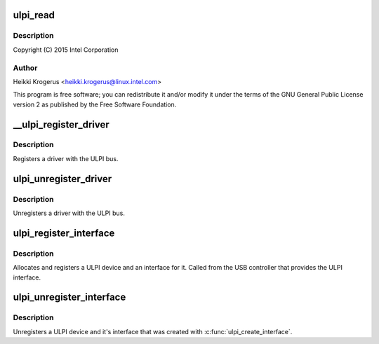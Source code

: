 .. -*- coding: utf-8; mode: rst -*-
.. src-file: drivers/usb/common/ulpi.c

.. _`ulpi_read`:

ulpi_read
=========

.. c:function:: int ulpi_read(struct ulpi *ulpi, u8 addr)

    USB ULPI PHY bus

    :param struct ulpi \*ulpi:
        *undescribed*

    :param u8 addr:
        *undescribed*

.. _`ulpi_read.description`:

Description
-----------

Copyright (C) 2015 Intel Corporation

.. _`ulpi_read.author`:

Author
------

Heikki Krogerus <heikki.krogerus@linux.intel.com>

This program is free software; you can redistribute it and/or modify
it under the terms of the GNU General Public License version 2 as
published by the Free Software Foundation.

.. _`__ulpi_register_driver`:

__ulpi_register_driver
======================

.. c:function:: int __ulpi_register_driver(struct ulpi_driver *drv, struct module *module)

    register a driver with the ULPI bus

    :param struct ulpi_driver \*drv:
        driver being registered

    :param struct module \*module:
        *undescribed*

.. _`__ulpi_register_driver.description`:

Description
-----------

Registers a driver with the ULPI bus.

.. _`ulpi_unregister_driver`:

ulpi_unregister_driver
======================

.. c:function:: void ulpi_unregister_driver(struct ulpi_driver *drv)

    unregister a driver with the ULPI bus

    :param struct ulpi_driver \*drv:
        driver to unregister

.. _`ulpi_unregister_driver.description`:

Description
-----------

Unregisters a driver with the ULPI bus.

.. _`ulpi_register_interface`:

ulpi_register_interface
=======================

.. c:function:: struct ulpi *ulpi_register_interface(struct device *dev, const struct ulpi_ops *ops)

    instantiate new ULPI device

    :param struct device \*dev:
        USB controller's device interface

    :param const struct ulpi_ops \*ops:
        ULPI register access

.. _`ulpi_register_interface.description`:

Description
-----------

Allocates and registers a ULPI device and an interface for it. Called from
the USB controller that provides the ULPI interface.

.. _`ulpi_unregister_interface`:

ulpi_unregister_interface
=========================

.. c:function:: void ulpi_unregister_interface(struct ulpi *ulpi)

    unregister ULPI interface

    :param struct ulpi \*ulpi:
        *undescribed*

.. _`ulpi_unregister_interface.description`:

Description
-----------

Unregisters a ULPI device and it's interface that was created with
\ :c:func:`ulpi_create_interface`\ .

.. This file was automatic generated / don't edit.

